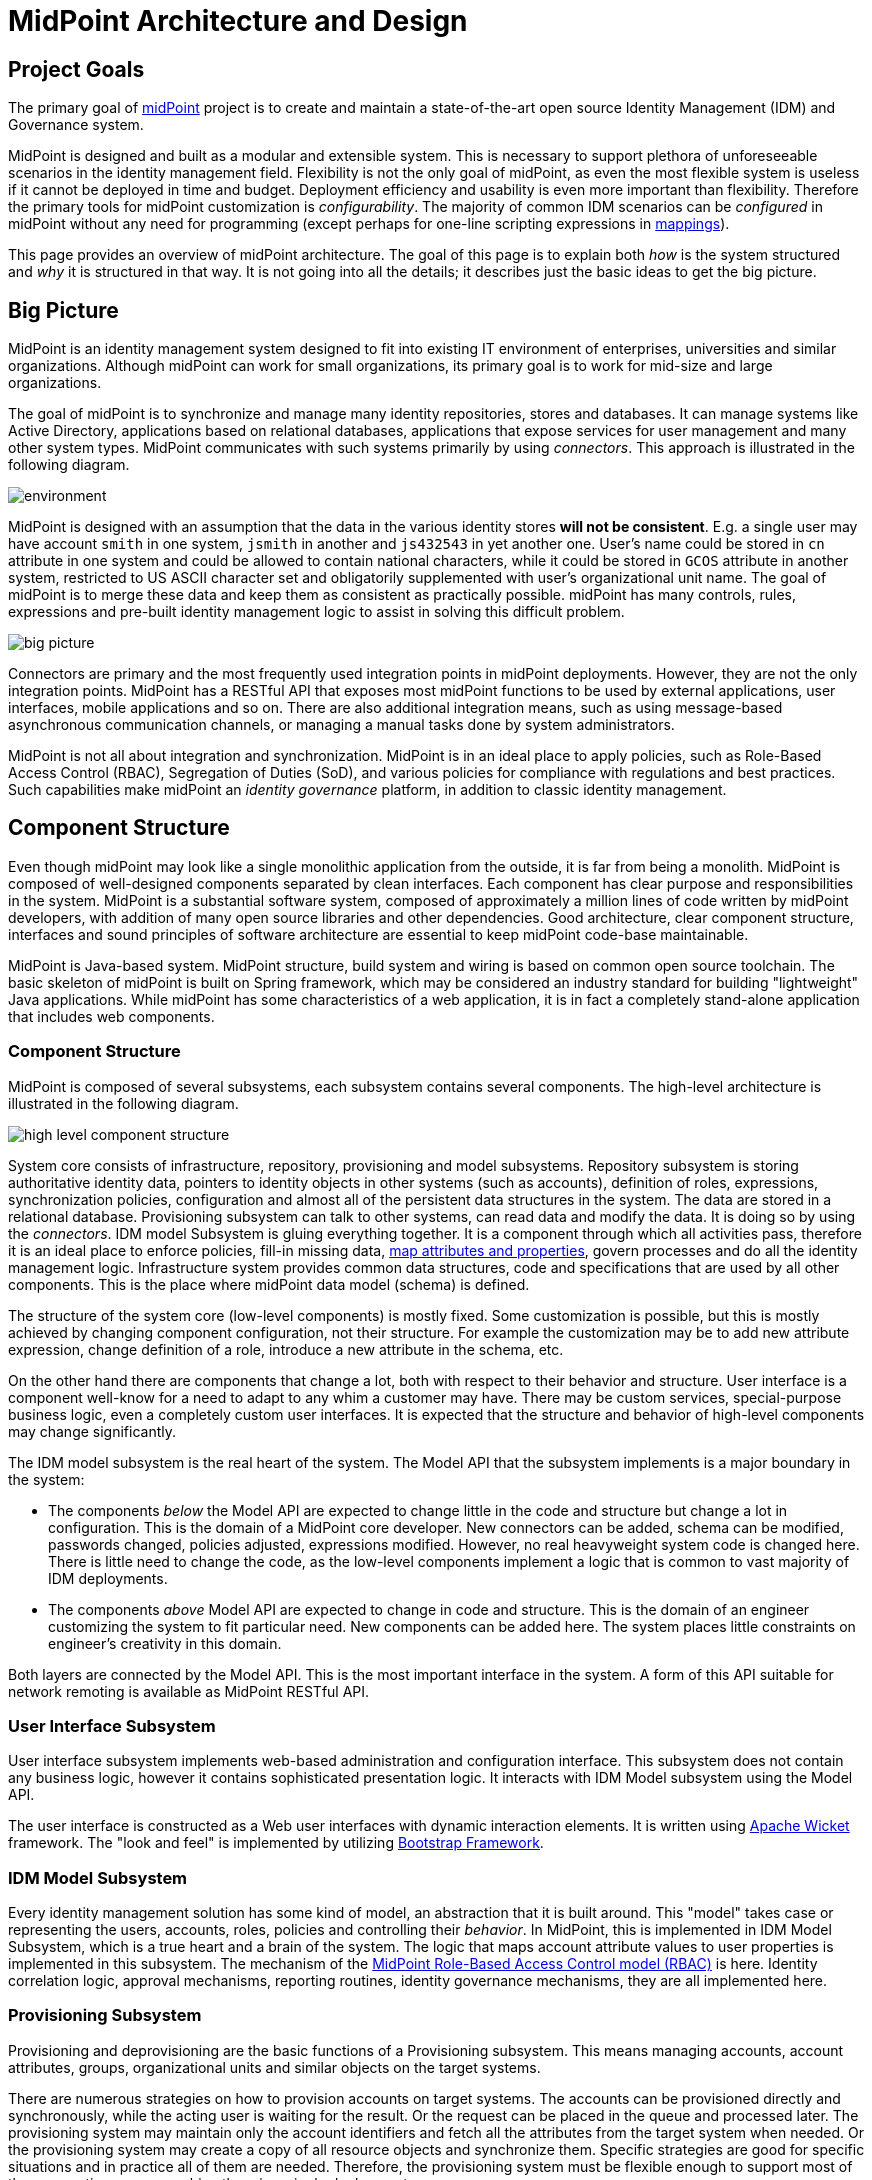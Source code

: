 = MidPoint Architecture and Design
:page-nav-title: Architecture
:page-display-order: 85
:page-wiki-name: Architecture and Design
:page-wiki-id: 655364
:page-wiki-metadata-create-user: semancik
:page-wiki-metadata-create-date: 2011-04-29T11:41:52.801+02:00
:page-wiki-metadata-modify-user: peterkortvel@gmail.com
:page-wiki-metadata-modify-date: 2016-02-20T15:39:26.432+01:00
:page-toc: top

== Project Goals

The primary goal of xref:/midpoint/[midPoint] project is to create and maintain a state-of-the-art open source Identity Management (IDM) and Governance system.

MidPoint is designed and built as a modular and extensible system.
This is necessary to support plethora of unforeseeable scenarios in the identity management field.
Flexibility is not the only goal of midPoint, as even the most flexible system is useless if it cannot be deployed in time and budget.
Deployment efficiency and usability is even more important than flexibility.
Therefore the primary tools for midPoint customization is _configurability_.
The majority of common IDM scenarios can be _configured_ in midPoint without any need for programming (except perhaps for one-line scripting expressions in xref:/midpoint/reference/expressions/mappings/[mappings]).


This page provides an overview of midPoint architecture.
The goal of this page is to explain both _how_ is the system structured and _why_ it is structured in that way.
It is not going into all the details; it describes just the basic ideas to get the big picture.

== Big Picture

MidPoint is an identity management system designed to fit into existing IT environment of enterprises, universities and similar organizations. Although midPoint can work for small organizations, its primary goal is to work for mid-size and large organizations.

The goal of midPoint is to synchronize and manage many identity repositories, stores and databases.
It can manage systems like Active Directory, applications based on relational databases, applications that expose services for user management and many other system types.
MidPoint communicates with such systems primarily by using _connectors_.
This approach is illustrated in the following diagram.

image::environment.png[]

MidPoint is designed with an assumption that the data in the various identity stores *will not be consistent*. E.g. a single user may have account `smith` in one system, `jsmith` in another and `js432543` in yet another one.
User's name could be stored in `cn` attribute in one system and could be allowed to contain national characters, while it could be stored in `GCOS` attribute in another system, restricted to US ASCII character set and obligatorily supplemented with user's organizational unit name.
The goal of midPoint is to merge these data and keep them as consistent as practically possible.
midPoint has many controls, rules, expressions and pre-built identity management logic to assist in solving this difficult problem.

image::big-picture.png[]

Connectors are primary and the most frequently used integration points in midPoint deployments.
However, they are not the only integration points.
MidPoint has a RESTful API that exposes most midPoint functions to be used by external applications, user interfaces, mobile applications and so on.
There are also additional integration means, such as using message-based asynchronous communication channels, or managing a manual tasks done by system administrators.

MidPoint is not all about integration and synchronization.
MidPoint is in an ideal place to apply policies, such as Role-Based Access Control (RBAC), Segregation of Duties (SoD), and various policies for compliance with regulations and best practices.
Such capabilities make midPoint an _identity governance_ platform, in addition to classic identity management.

== Component Structure

Even though midPoint may look like a single monolithic application from the outside, it is far from being a monolith.
MidPoint is composed of well-designed components separated by clean interfaces.
Each component has clear purpose and responsibilities in the system.
MidPoint is a substantial software system, composed of approximately a million lines of code written by midPoint developers, with addition of many open source libraries and other dependencies.
Good architecture, clear component structure, interfaces and sound principles of software architecture are essential to keep midPoint code-base maintainable.

MidPoint is Java-based system.
MidPoint structure, build system and wiring is based on common open source toolchain.
The basic skeleton of midPoint is built on Spring framework, which may be considered an industry standard for building "lightweight" Java applications.
While midPoint has some characteristics of a web application, it is in fact a completely stand-alone application that includes web components.

=== Component Structure

MidPoint is composed of several subsystems, each subsystem contains several components.
The high-level architecture is illustrated in the following diagram.

image::high-level-component-structure.png[]

System core consists of infrastructure, repository, provisioning and model subsystems.
Repository subsystem is storing authoritative identity data, pointers to identity objects in other systems (such as accounts), definition of roles, expressions, synchronization policies, configuration and almost all of the persistent data structures in the system.
The data are stored in a relational database.
Provisioning subsystem can talk to other systems, can read data and modify the data.
It is doing so by using the _connectors_.
IDM model Subsystem is gluing everything together.
It is a component through which all activities pass, therefore it is an ideal place to enforce policies, fill-in missing data, xref:/midpoint/reference/expressions/[map attributes and properties], govern processes and do all the identity management logic.
Infrastructure system provides common data structures, code and specifications that are used by all other components. This is the place where midPoint data model (schema) is defined.

The structure of the system core (low-level components) is mostly fixed.
Some customization is possible, but this is mostly achieved by changing component configuration, not their structure.
For example the customization may be to add new attribute expression, change definition of a role, introduce a new attribute in the schema, etc.

On the other hand there are components that change a lot, both with respect to their behavior and structure.
User interface is a component well-know for a need to adapt to any whim a customer may have.
There may be custom services, special-purpose business logic, even a completely custom user interfaces.
It is expected that the structure and behavior of high-level components may change significantly.

The IDM model subsystem is the real heart of the system.
The Model API that the subsystem implements is a major boundary in the system:

* The components _below_ the Model API are expected to change little in the code and structure but change a lot in configuration.
This is the domain of a MidPoint core developer.
New connectors can be added, schema can be modified, passwords changed, policies adjusted, expressions modified.
However, no real heavyweight system code is changed here.
There is little need to change the code, as the low-level components implement a logic that is common to vast majority of IDM deployments.

* The components _above_ Model API are expected to change in code and structure.
This is the domain of an engineer customizing the system to fit particular need.
New components can be added here.
The system places little constraints on engineer's creativity in this domain.

Both layers are connected by the Model API.
This is the most important interface in the system.
A form of this API suitable for network remoting is available as MidPoint RESTful API.


=== User Interface Subsystem

User interface subsystem implements web-based administration and configuration interface.
This subsystem does not contain any business logic, however it contains sophisticated presentation logic.
It interacts with IDM Model subsystem using the Model API.

The user interface is constructed as a Web user interfaces with dynamic interaction elements.
It is written using link:https://wicket.apache.org/[Apache Wicket] framework.
The "look and feel" is implemented by utilizing link:http://getbootstrap.com/[Bootstrap Framework].

// TODO: expand this section

=== IDM Model Subsystem

Every identity management solution has some kind of model, an abstraction that it is built around.
This "model" takes case or representing the users, accounts, roles, policies and controlling their _behavior_.
In MidPoint, this is implemented in IDM Model Subsystem, which is a true heart and a brain of the system.
The logic that maps account attribute values to user properties is implemented in this subsystem.
The mechanism of the xref:/midpoint/reference/roles-policies/rbac/[MidPoint Role-Based Access Control model (RBAC)] is here.
Identity correlation logic, approval mechanisms, reporting routines, identity governance mechanisms, they are all implemented here.

// TODO: expand this section

=== Provisioning Subsystem

Provisioning and deprovisioning are the basic functions of a Provisioning subsystem.
This means managing accounts, account attributes, groups, organizational units and similar objects on the target systems.

There are numerous strategies on how to provision accounts on target systems.
The accounts can be provisioned directly and synchronously, while the acting user is waiting for the result.
Or the request can be placed in the queue and processed later.
The provisioning system may maintain only the account identifiers and fetch all the attributes from the target system when needed.
Or the provisioning system may create a copy of all resource objects and synchronize them.
Specific strategies are good for specific situations and in practice all of them are needed.
Therefore, the provisioning system must be flexible enough to support most of them, sometimes even combine them in a single deployment.

Provisioning system maintains xref:/midpoint/reference/resources/shadow/[shadow objects], which are prepresentations of accounts, groups and similar objects residing on source and target systems.
The "shadows" are used for loose but reliable linking between the midPoint concepts (such as _user_) and the resource objects (such as _account_).
The provisioning subsystem provides transparent access to the resource objects attributes.
The attributes are usually fetched right when they are needed by the model logic.

Provisioning system executes the operations on source and target systems (known as "resources") by using _identity connectors_. xref:/midpoint/reference/resources/connid/[ConnId connector framework] is used to manage the connectors.

The provisioning system also implements live detection of changes, simulation of capabilities that the resource do not have, adaptation of schemas and similar mechanisms.

Even though it is usually not seen directly, _error handling_ is one of the big responsibility of provisioning subsystem.
The connectors are reaching out to remote systems.
Network communication may fail, the data may get out of sync, there may be configuration issues and so on.
Most of such problems in detected and handled by provisioning subsystem.

=== Repository Subsystem

The repository subsystem takes care of storing the identity data.
It takes the data objects used by other subsystems and converts them to any format appropriate for the data storage.
The primary purpose of the repository subsystem is to store a well-known set of IDM objects such as User, Resource, Role, etc.
The data are stored in a relational database.
There are current two repository implementations:

* PostgreSQL repository implementation.
This implementation takes full advantage of PostgreSQL database, include database-specific features and optimizations.
This implementation is recommended for all midPoint deployments, small or big.
This implementation is currently in development.

* Generic repository implementation that works with several databases (PostgreSQL, MS SQL Server, Oracle).
This implementation can work with several databases.
However, as it is limited to the mechanisms that all the databases share, it cannot take advantage of a database-specific features.
Therefore, it does not do its job particularly well.
It is suitable for smaller and mid-size deployments without significant performance requirements.


=== Infrastructure Subsystem

The infrastructure subsystem contains components and utilities that are used by the rest of the system.
Logging, tracing, simple utilities, component wiring and similar pieces belong there.

Infrastructure subsystem is also a place where the xref:/midpoint/reference/schema/[Data Model] is materialized.
It is present there both in form of XML schema (XSD) and Java classes.

// TODO: expand this section

== Data Model

Main page: xref:/midpoint/reference/schema/[Data Model]

Design of data structures is one of the most important part of system architecture.
MidPoint is a _schema-based system_.
All major data structures that flow in the system are defined by the _data model_, a.k.a. a _schema_.
The _schema_ specifies how the data structures look like in memory, in a form of Java classes.
The _schema_ dictates the form in which the data are stored in XML, JSON or YAML.
The _schema_ is used to render user interface dialogs.
The _schema_ is everywhere.

The schema defines a common data model, which includes a well-known IDM concepts such as _user_ and _role_.
The basic data model has similar origins than SCIM data model.
However, MidPoint data model is much bigger, much more comprehensive and intense.
There are tens of object types with a very rich internal structure.
The data model specifies all important parts of midPoint: IDM concepts (user, role, organizational unit), integration points (resource, shadow), configuration, policies - everything is described by the _schema_.

MidPoint schema is extensible.
Every object can be extended with custom data items.
As midPoint is completely schema-based system, such extensions are immediately known to the entire system.
Data extensions are immediately used by the user interface, they can used in data mappings, reports, exports and any other part of midPoint.

The schema is specified in XML Schema Definition (XSD) language, mostly due to historic reasons.
However, midPoint needs outgrew the capabilities of XSD a long time ago, and midPoint XSD definition relies on numerous custom extensions.
There is an ongoing effort to specify the schema in xref:/midpoint/devel/axiom/[Axiom], a next-generation data modeling language.


== Design Principles

There are several principles that apply to the system design as a whole.
These form kind of "philosophy" for the system.

* xref:principles/form-follows-purpose.adoc[]

* xref:principles/idm-means-integration.adoc[]

* xref:principles/separation-of-concerns.adoc[]

* xref:/midpoint/reference/concepts/data-representation-formats/['Objects, XML, JSON and others']

* xref:/midpoint/architecture/concepts/consistency-model/[Consistency Model]

== Toolset

MidPoint is an open source project.
However, it is just an open source project, it is a native in the open source world.
MidPoint completely relies on open source libraries, dependencies, tools, build systems.
Even related projects, such as xref:/midpoint/tools/studio/[integrated development environment] are based on open source roots.
There is no closed part of midPoint, or any of its surroundings.

Living in an open source world gives us strong synergies.
MidPoint projects can be extended using common overlay mechanism of Apache Maven.
Open source interpreters for languages such as Groovy can be easily integrated into midPoint.
Plethora of open source development tools can be used to speed up midPoint development and testing.

MidPoint is an open source project in an open source world.
This works perfectly, and we are fully committed to keep it that way.

== See Also

* xref:/midpoint/devel/[]

* xref:/midpoint/reference/schema/[Data Model]

* xref:/midpoint/devel/design/[Design Notes]